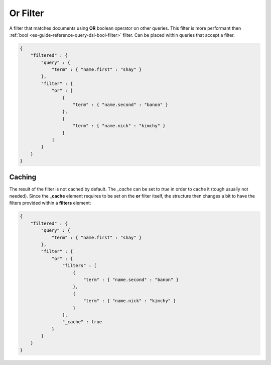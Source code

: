 .. _es-guide-reference-query-dsl-or-filter:

=========
Or Filter
=========

A filter that matches documents using **OR** boolean operator on other queries. This filter is more performant then :ref:`bool <es-guide-reference-query-dsl-bool-filter>`  filter. Can be placed within queries that accept a filter.


.. code-block:: js


    {
        "filtered" : {
            "query" : {
                "term" : { "name.first" : "shay" }
            },
            "filter" : {
                "or" : [
                    {
                        "term" : { "name.second" : "banon" }
                    },
                    {
                        "term" : { "name.nick" : "kimchy" }
                    }
                ]
            }
        }
    }


Caching
=======

The result of the filter is not cached by default. The `_cache` can be set to `true` in order to cache it (tough usually not needed). Since the **_cache** element requires to be set on the **or** filter itself, the structure then changes a bit to have the filters provided within a **filters** element:


.. code-block:: js


    {
        "filtered" : {
            "query" : {
                "term" : { "name.first" : "shay" }
            },
            "filter" : {
                "or" : {
                    "filters" : [
                        {
                            "term" : { "name.second" : "banon" }
                        },
                        {
                            "term" : { "name.nick" : "kimchy" }
                        }
                    ],
                    "_cache" : true
                }
            }
        }
    }


